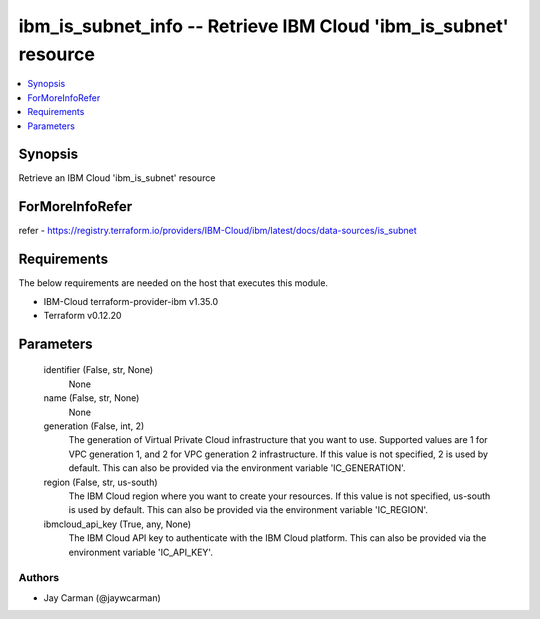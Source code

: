 
ibm_is_subnet_info -- Retrieve IBM Cloud 'ibm_is_subnet' resource
=================================================================

.. contents::
   :local:
   :depth: 1


Synopsis
--------

Retrieve an IBM Cloud 'ibm_is_subnet' resource


ForMoreInfoRefer
----------------
refer - https://registry.terraform.io/providers/IBM-Cloud/ibm/latest/docs/data-sources/is_subnet

Requirements
------------
The below requirements are needed on the host that executes this module.

- IBM-Cloud terraform-provider-ibm v1.35.0
- Terraform v0.12.20



Parameters
----------

  identifier (False, str, None)
    None


  name (False, str, None)
    None


  generation (False, int, 2)
    The generation of Virtual Private Cloud infrastructure that you want to use. Supported values are 1 for VPC generation 1, and 2 for VPC generation 2 infrastructure. If this value is not specified, 2 is used by default. This can also be provided via the environment variable 'IC_GENERATION'.


  region (False, str, us-south)
    The IBM Cloud region where you want to create your resources. If this value is not specified, us-south is used by default. This can also be provided via the environment variable 'IC_REGION'.


  ibmcloud_api_key (True, any, None)
    The IBM Cloud API key to authenticate with the IBM Cloud platform. This can also be provided via the environment variable 'IC_API_KEY'.













Authors
~~~~~~~

- Jay Carman (@jaywcarman)


